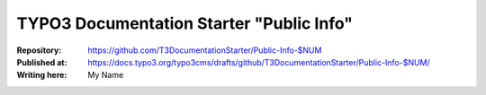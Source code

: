 

=========================================
TYPO3 Documentation Starter "Public Info"
=========================================

:Repository:      https://github.com/T3DocumentationStarter/Public-Info-$NUM
:Published at:    https://docs.typo3.org/typo3cms/drafts/github/T3DocumentationStarter/Public-Info-$NUM/
:Writing here:    My Name

